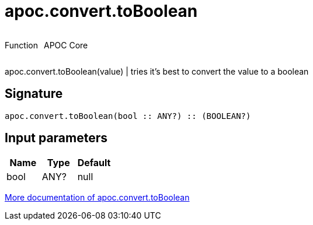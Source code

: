 ////
This file is generated by DocsTest, so don't change it!
////

= apoc.convert.toBoolean
:description: This section contains reference documentation for the apoc.convert.toBoolean function.



++++
<div style='display:flex'>
<div class='paragraph type function'><p>Function</p></div>
<div class='paragraph release core' style='margin-left:10px;'><p>APOC Core</p></div>
</div>
++++

apoc.convert.toBoolean(value) | tries it's best to convert the value to a boolean

== Signature

[source]
----
apoc.convert.toBoolean(bool :: ANY?) :: (BOOLEAN?)
----

== Input parameters
[.procedures, opts=header]
|===
| Name | Type | Default 
|bool|ANY?|null
|===

xref::data-structures/conversion-functions.adoc[More documentation of apoc.convert.toBoolean,role=more information]

